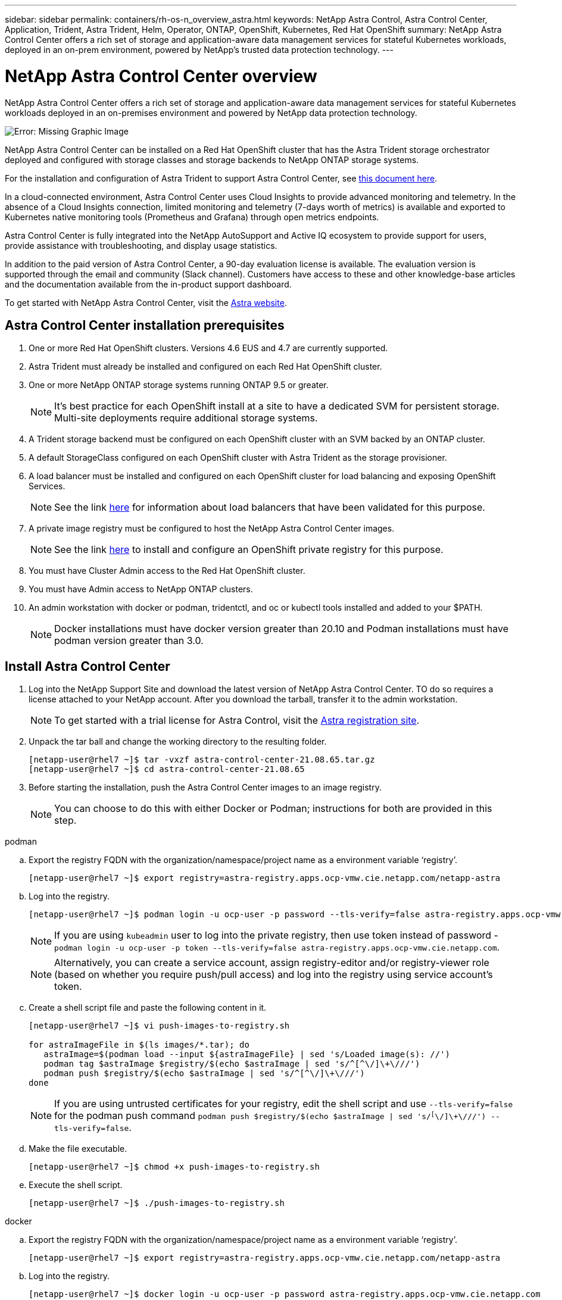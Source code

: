 ---
sidebar: sidebar
permalink: containers/rh-os-n_overview_astra.html
keywords: NetApp Astra Control, Astra Control Center, Application, Trident, Astra Trident, Helm, Operator, ONTAP, OpenShift, Kubernetes, Red Hat OpenShift
summary: NetApp Astra Control Center offers a rich set of storage and application-aware data management services for stateful Kubernetes workloads, deployed in an on-prem environment, powered by NetApp’s trusted data protection technology.
---

= NetApp Astra Control Center overview
:hardbreaks:
:nofooter:
:icons: font
:linkattrs:
:imagesdir: ./../media/

NetApp Astra Control Center offers a rich set of storage and application-aware data management services for stateful Kubernetes workloads deployed in an on-premises environment and powered by NetApp data protection technology.

image:redhat_openshift_image44.png[Error: Missing Graphic Image]

NetApp Astra Control Center can be installed on a Red Hat OpenShift cluster that has the Astra Trident storage orchestrator deployed and configured with storage classes and storage backends to NetApp ONTAP storage systems.

For the installation and configuration of Astra Trident to support Astra Control Center, see link:rh-os-n_overview_trident.html[this document here^].

In a cloud-connected environment, Astra Control Center uses Cloud Insights to provide advanced monitoring and telemetry. In the absence of a Cloud Insights connection, limited monitoring and telemetry (7-days worth of metrics) is available and exported to Kubernetes native monitoring tools (Prometheus and Grafana) through open metrics endpoints.

Astra Control Center is fully integrated into the NetApp AutoSupport and Active IQ ecosystem to provide support for users, provide assistance with troubleshooting, and display usage statistics.

In addition to the paid version of Astra Control Center, a 90-day evaluation license is available. The evaluation version is supported through the email and community (Slack channel). Customers have access to these and other knowledge-base articles and the documentation available from the in-product support dashboard.

To get started with NetApp Astra Control Center, visit the link:https://cloud.netapp.com/astra[Astra website^].

== Astra Control Center installation prerequisites

.	One or more Red Hat OpenShift clusters. Versions 4.6 EUS and 4.7 are currently supported.

.	Astra Trident must already be installed and configured on each Red Hat OpenShift cluster.

.	One or more NetApp ONTAP storage systems running ONTAP 9.5 or greater.
+
NOTE: It's best practice for each OpenShift install at a site to have a dedicated SVM for persistent storage. Multi-site deployments require additional storage systems.

.	A Trident storage backend must be configured on each OpenShift cluster with an SVM backed by an ONTAP cluster.

.	A default StorageClass configured on each OpenShift cluster with Astra Trident as the storage provisioner.

.	A load balancer must be installed and configured on each OpenShift cluster for load balancing and exposing OpenShift Services.
+
NOTE: See the link link:rh-os-n_load_balancers.html[here] for information about load balancers that have been validated for this purpose.

.	A private image registry must be configured to host the NetApp Astra Control Center images.
+
NOTE: See the link link:rh-os-n_private_registry.html[here] to install and configure an OpenShift private registry for this purpose.

.	You must have Cluster Admin access to the Red Hat OpenShift cluster.

.	You must have Admin access to NetApp ONTAP clusters.

.	An admin workstation with docker or podman, tridentctl, and oc or kubectl tools installed and added to your $PATH.
+
NOTE: Docker installations must have docker version greater than 20.10 and Podman installations must have podman version greater than 3.0.


== Install Astra Control Center

.	Log into the NetApp Support Site and download the latest version of NetApp Astra Control Center. TO do so requires a license attached to your NetApp account. After you download the tarball, transfer it to the admin workstation.
+
NOTE: To get started with a trial license for Astra Control, visit the https://cloud.netapp.com/astra-register[Astra registration site^].

.	Unpack the tar ball and change the working directory to the resulting folder.
+
----
[netapp-user@rhel7 ~]$ tar -vxzf astra-control-center-21.08.65.tar.gz
[netapp-user@rhel7 ~]$ cd astra-control-center-21.08.65
----

.	Before starting the installation, push the Astra Control Center images to an image registry.
+
NOTE: You can choose to do this with either Docker or Podman; instructions for both are provided in this step.

[role="tabbed-block"]
====
.podman
--
..	Export the registry FQDN with the organization/namespace/project name as a environment variable ‘registry’.
+
----
[netapp-user@rhel7 ~]$ export registry=astra-registry.apps.ocp-vmw.cie.netapp.com/netapp-astra
----

..	Log into the registry.
+
----
[netapp-user@rhel7 ~]$ podman login -u ocp-user -p password --tls-verify=false astra-registry.apps.ocp-vmw.cie.netapp.com
----
+
NOTE: If you are using `kubeadmin` user to log into the private registry, then use token instead of password - `podman login -u ocp-user -p token --tls-verify=false astra-registry.apps.ocp-vmw.cie.netapp.com`.

+
NOTE: Alternatively, you can create a service account, assign registry-editor and/or registry-viewer role (based on whether you require push/pull access) and log into the registry using service account's token.

.. Create a shell script file and paste the following content in it.
+
----
[netapp-user@rhel7 ~]$ vi push-images-to-registry.sh

for astraImageFile in $(ls images/*.tar); do
   astraImage=$(podman load --input ${astraImageFile} | sed 's/Loaded image(s): //')
   podman tag $astraImage $registry/$(echo $astraImage | sed 's/^[^\/]\+\///')
   podman push $registry/$(echo $astraImage | sed 's/^[^\/]\+\///')
done
----
+
NOTE: If you are using untrusted certificates for your registry, edit the shell script and use `--tls-verify=false` for the podman push command `podman push $registry/$(echo $astraImage | sed 's/^[^\/]\+\///') --tls-verify=false`.

.. Make the file executable.
+
----
[netapp-user@rhel7 ~]$ chmod +x push-images-to-registry.sh
----

.. Execute the shell script.
+
----
[netapp-user@rhel7 ~]$ ./push-images-to-registry.sh
----
--
.docker
--
.. Export the registry FQDN with the organization/namespace/project name as a environment variable ‘registry’.
+
----
[netapp-user@rhel7 ~]$ export registry=astra-registry.apps.ocp-vmw.cie.netapp.com/netapp-astra
----

.. Log into the registry.
+
----
[netapp-user@rhel7 ~]$ docker login -u ocp-user -p password astra-registry.apps.ocp-vmw.cie.netapp.com
----
+
NOTE: If you are using `kubeadmin` user to log into the private registry, then use token instead of password - `docker login -u ocp-user -p token astra-registry.apps.ocp-vmw.cie.netapp.com`.

+
NOTE: Alternatively, you can create a service account, assign registry-editor and/or registry-viewer role (based on whether you require push/pull access) and log into the registry using service account's token.

..	Create a shell script file and paste the following content in it.
+
----
[netapp-user@rhel7 ~]$ vi push-images-to-registry.sh

for astraImageFile in $(ls images/*.tar); do
   astraImage=$(docker load --input ${astraImageFile} | sed 's/Loaded image: //')
   docker tag $astraImage $registry/$(echo $astraImage | sed 's/^[^\/]\+\///')
   docker push $registry/$(echo $astraImage | sed 's/^[^\/]\+\///')
done
----

.. Make the file executable.
+
----
[netapp-user@rhel7 ~]$ chmod +x push-images-to-registry.sh
----

.. Execute the shell script.
+
----
[netapp-user@rhel7 ~]$ ./push-images-to-registry.sh
----
--
====

[start=4]
.	Next, upload the image registry TLS certificates to the OpenShift nodes. To do so, create a configmap in the openshift-config namespace using the TLS certificates and patch it to the cluster image config to make the certificate trusted.
+
----
[netapp-user@rhel7 ~]$ oc create configmap default-ingress-ca -n openshift-config --from-file=astra-registry.apps.ocp-vmw.cie.netapp.com=tls.crt

[netapp-user@rhel7 ~]$ oc patch image.config.openshift.io/cluster --patch '{"spec":{"additionalTrustedCA":{"name":"default-ingress-ca"}}}' --type=merge
----
+
NOTE: If you are using an OpenShift internal registry with default TLS certificates from the ingress operator with a route, you still need to follow the previous step to patch the certificates to the route hostname. To extract the certificates from ingress operator, you can use the command `oc extract secret/router-ca --keys=tls.crt -n openshift-ingress-operator`.


.	Create a namespace `netapp-acc-operator` for installing the Astra Control Center Operator.
+
----
[netapp-user@rhel7 ~]$ oc create ns netapp-acc-operator
----

.	Create a secret with credentials to log into the image registry in `netapp-acc-operator` namespace.
+
----
[netapp-user@rhel7 ~]$ oc create secret docker-registry astra-registry-cred --docker-server=astra-registry.apps.ocp-vmw.cie.netapp.com --docker-username=ocp-user --docker-password=password -n netapp-acc-operator
secret/astra-registry-cred created
----

.	Edit the Astra Control Center Operator CR `astra_control_center_operator_deploy.yaml`, which is a set of all resources Astra Control Center deploys. In the operator CR, find the deployment definition for `acc-operator-controller-manager` and enter the FQDN for your registry along with the organization name as it was given while pushing the images to registry (in this example, `astra-registry.apps.ocp-vmw.cie.netapp.com/netapp-astra`) by replacing the text `ASTRA_IMAGE_REGISTRY` and provide the name of the secret we just created in `imagePullSecrets` section. Verify other details of the operator, save, and close.
+
----
[netapp-user@rhel7 ~]$ vim astra_control_center_operator_deploy.yaml

apiVersion: apps/v1
kind: Deployment
metadata:
  labels:
    control-plane: controller-manager
  name: acc-operator-controller-manager
  namespace: netapp-acc-operator
spec:
  replicas: 1
  selector:
    matchLabels:
      control-plane: controller-manager
  template:
    metadata:
      labels:
        control-plane: controller-manager
    spec:
      containers:
      - args:
        - --secure-listen-address=0.0.0.0:8443
        - --upstream=http://127.0.0.1:8080/
        - --logtostderr=true
        - --v=10
        image: ASTRA_IMAGE_REGISTRY/kube-rbac-proxy:v0.5.0
        name: kube-rbac-proxy
        ports:
        - containerPort: 8443
          name: https
      - args:
        - --health-probe-bind-address=:8081
        - --metrics-bind-address=127.0.0.1:8080
        - --leader-elect
        command:
        - /manager
        env:
        - name: ACCOP_LOG_LEVEL
          value: "2"
        image: astra-registry.apps.ocp-vmw.cie.netapp.com/netapp-astra/acc-operator:21.08.7
        imagePullPolicy: IfNotPresent
        livenessProbe:
          httpGet:
            path: /healthz
            port: 8081
          initialDelaySeconds: 15
          periodSeconds: 20
        name: manager
        readinessProbe:
          httpGet:
            path: /readyz
            port: 8081
          initialDelaySeconds: 5
          periodSeconds: 10
        resources:
          limits:
            cpu: 300m
            memory: 750Mi
          requests:
            cpu: 100m
            memory: 75Mi
        securityContext:
          allowPrivilegeEscalation: false
      imagePullSecrets: [name: astra-registry-cred]
      securityContext:
        runAsUser: 65532
      terminationGracePeriodSeconds: 10
----

.	Create the operator by running the following command.
+
----
[netapp-user@rhel7 ~]$ oc create -f astra_control_center_operator_deploy.yaml
----

.	Create a dedicated namespace for installing all the Astra Control Center resources.
+
----
[netapp-user@rhel7 ~]$ oc create ns netapp-astra-cc
namespace/netapp-astra-cc created
----

.	Create the secret for accessing the image registry in that namespace.
+
----
[netapp-user@rhel7 ~]$ oc create secret docker-registry astra-registry-cred --docker-server=astra-registry.apps.ocp-vmw.cie.netapp.com --docker-username=ocp-user --docker-password=password -n netapp-astra-cc

secret/astra-registry-cred created
----

.	Edit the Astra Control Center CRD file `astra_control_center_min.yaml` and enter the FQDN, image registry details, administrator email address, and other details.
+
----
[netapp-user@rhel7 ~]$ vim astra_control_center_min.yaml

apiVersion: astra.netapp.io/v1
kind: AstraControlCenter
metadata:
  name: astra
spec:
  accountName: "NetApp HCG Solutions"
  astraVersion: "21.08.65"
  astraAddress: "astra-control-center.cie.netapp.com"
  autoSupport:
    enrolled: true
  email: "solutions_tme@netapp.com"
  firstName: "NetApp HCG"
  lastName: "Admin"
  imageRegistry:
    name: "astra-registry.apps.ocp-vmw.cie.netapp.com/netapp-astra"     # use your registry
    secret: "astra-registry-cred"             # comment out if not needed
----

.	Create the Astra Control Center CRD in the namespace created for it.
+
----
[netapp-user@rhel7 ~]$ oc apply -f astra_control_center_min.yaml -n netapp-astra-cc
astracontrolcenter.astra.netapp.io/astra created
----

NOTE: The previous file `astra_control_center_min.yaml` is the minimum version of the Astra Control Center CRD. If you want to create the CRD with more control, such as defining a storageclass other than the default for creating PVCs or providing SMTP details for mail notifications, you can edit the file `astra_control_center.yaml`, enter then needed details, and use it to create the CRD.

=== Installation verification

.	It might take several minutes for the installation to complete. Verify that all the pods and services in the `netapp-astra-cc` namespace are up and running.
+
----
[netapp-user@rhel7 ~]$ oc get all -n netapp-astra-cc
----

. Check the `acc-operator-controller-manager` logs to ensure that the installation is completed.
+
----
[netapp-user@rhel7 ~]$ oc logs deploy/acc-operator-controller-manager -n netapp-acc-operator -c manager -f
----
+

NOTE: The following message indicates the successful installation of Astra Control Center.

+
----
{"level":"info","ts":1624054318.029971,"logger":"controllers.AstraControlCenter","msg":"Successfully Reconciled AstraControlCenter in [seconds]s","AstraControlCenter":"netapp-astra-cc/astra","ae.Version":"[21.08.65]"}
----
+
.	The username for logging into Astra Control Center is the email address of the administrator provided in the CRD file and the password is a string `ACC-` appended to the Astra Control Center UUID. Run the following command:
+
----
[netapp-user@rhel7 ~]$ oc get astracontrolcenters -n netapp-astra-cc
NAME    UUID
astra   345c55a5-bf2e-21f0-84b8-b6f2bce5e95f
----
+

NOTE: In this example, the password is `ACC-345c55a5-bf2e-21f0-84b8-b6f2bce5e95f`.

. Get the traefik service load balancer IP.
+
----
[netapp-user@rhel7 ~]$ oc get svc -n netapp-astra-cc | egrep 'EXTERNAL|traefik'

NAME                                       TYPE           CLUSTER-IP       EXTERNAL-IP     PORT(S)                                                                   AGE
traefik                                    LoadBalancer   172.30.99.142    10.61.186.181   80:30343/TCP,443:30060/TCP                                                16m
----

. Add an entry in the DNS server pointing the FQDN provided in the Astra Control Center CRD file to the `EXTERNAL-IP` of the traefik service.
+
image:redhat_openshift_image122.jpg[Add DNS entry for ACC GUI]

.	 Log into the Astra Control Center GUI by browsing its FQDN.
+
image:redhat_openshift_image87.jpg[Astra Control Center login]

.	When you log into Astra Control Center GUI for the first time using the admin email address provided in CRD, you need to change the password.
+
image:redhat_openshift_image88.jpg[Astra Control Center mandatory password change]

.	If you wish to add a user to Astra Control Center, navigate to Account > Users, click Add, enter the details of the user, and click Add.
+
image:redhat_openshift_image89.jpg[Astra Control Center create user]

.	Astra Control Center requires a license for all of it’s functionalities to work. To add a license, navigate to Account > License, click Add License, and upload the license file.
+
image:redhat_openshift_image90.jpg[Astra Control Center add license]
+
NOTE: If you encounter issues with the install or configuration of NetApp Astra Control Center, the knowledge base of known issues is available https://kb.netapp.com/Advice_and_Troubleshooting/Cloud_Services/Astra[here].

link:rh-os-n_astra_register.html[Next: Register your Red Hat OpenShift Clusters: Red Hat OpenShift with NetApp.]
